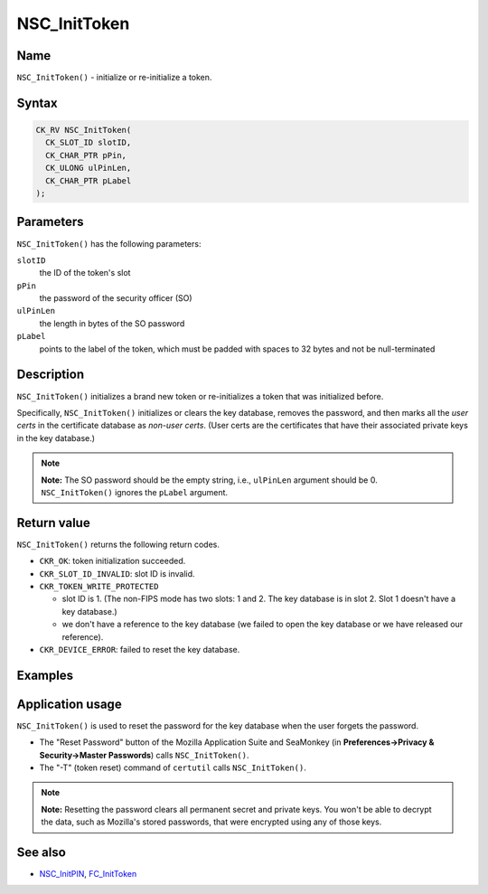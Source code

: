 =============
NSC_InitToken
=============
.. _Name:

Name
~~~~

``NSC_InitToken()`` - initialize or re-initialize a token.

.. _Syntax:

Syntax
~~~~~~

.. code:: eval

   CK_RV NSC_InitToken(
     CK_SLOT_ID slotID,
     CK_CHAR_PTR pPin,
     CK_ULONG ulPinLen,
     CK_CHAR_PTR pLabel
   );

.. _Parameters:

Parameters
~~~~~~~~~~

``NSC_InitToken()`` has the following parameters:

``slotID``
   the ID of the token's slot
``pPin``
   the password of the security officer (SO)
``ulPinLen``
   the length in bytes of the SO password
``pLabel``
   points to the label of the token, which must be padded with spaces to
   32 bytes and not be null-terminated

.. _Description:

Description
~~~~~~~~~~~

``NSC_InitToken()`` initializes a brand new token or re-initializes a
token that was initialized before.

Specifically, ``NSC_InitToken()`` initializes or clears the key
database, removes the password, and then marks all the *user certs* in
the certificate database as *non-user certs*. (User certs are the
certificates that have their associated private keys in the key
database.)

.. note::

   **Note:** The SO password should be the empty string, i.e.,
   ``ulPinLen`` argument should be 0. ``NSC_InitToken()`` ignores the
   ``pLabel`` argument.

.. _Return_value:

Return value
~~~~~~~~~~~~

``NSC_InitToken()`` returns the following return codes.

-  ``CKR_OK``: token initialization succeeded.
-  ``CKR_SLOT_ID_INVALID``: slot ID is invalid.
-  ``CKR_TOKEN_WRITE_PROTECTED``

   -  slot ID is 1. (The non-FIPS mode has two slots: 1 and 2. The key
      database is in slot 2. Slot 1 doesn't have a key database.)
   -  we don't have a reference to the key database (we failed to open
      the key database or we have released our reference).

-  ``CKR_DEVICE_ERROR``: failed to reset the key database.

.. _Examples:

Examples
~~~~~~~~

.. _Application_usage:

Application usage
~~~~~~~~~~~~~~~~~

``NSC_InitToken()`` is used to reset the password for the key database
when the user forgets the password.

-  The "Reset Password" button of the Mozilla Application Suite and
   SeaMonkey (in **Preferences->Privacy & Security->Master Passwords**)
   calls ``NSC_InitToken()``.
-  The "-T" (token reset) command of ``certutil`` calls
   ``NSC_InitToken()``.

.. note::

   **Note:** Resetting the password clears all permanent secret and
   private keys. You won't be able to decrypt the data, such as
   Mozilla's stored passwords, that were encrypted using any of those
   keys.

.. _See_also:

See also
~~~~~~~~

-  `NSC_InitPIN </en-US/NSC_InitPIN>`__,
   `FC_InitToken </en-US/FC_InitToken>`__